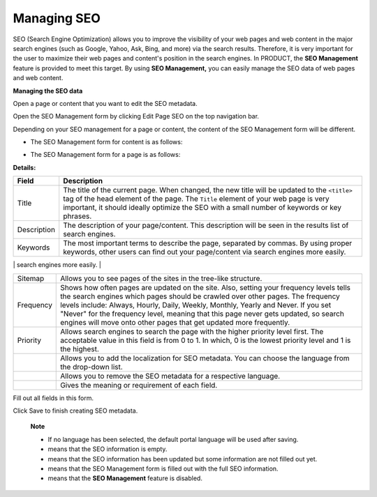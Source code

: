 Managing SEO
============

SEO (Search Engine Optimization) allows you to improve the visibility of
your web pages and web content in the major search engines (such as
Google, Yahoo, Ask, Bing, and more) via the search results. Therefore,
it is very important for the user to maximize their web pages and
content's position in the search engines. In PRODUCT, the **SEO
Management** feature is provided to meet this target. By using **SEO
Management,** you can easily manage the SEO data of web pages and web
content.

**Managing the SEO data**

Open a page or content that you want to edit the SEO metadata.

Open the SEO Management form by clicking Edit Page SEO on the top
navigation bar.

|image0|

Depending on your SEO management for a page or content, the content of
the SEO Management form will be different.

-  The SEO Management form for content is as follows:

   |image1|

-  The SEO Management form for a page is as follows:

   |image2|

**Details:**

+----------------------+-----------------------------------------------------+
| Field                | Description                                         |
+======================+=====================================================+
| Title                | The title of the current page. When changed, the    |
|                      | new title will be updated to the ``<title>`` tag of |
|                      | the head element of the page. The ``Title`` element |
|                      | of your web page is very important, it should       |
|                      | ideally optimize the SEO with a small number of     |
|                      | keywords or key phrases.                            |
+----------------------+-----------------------------------------------------+
| Description          | The description of your page/content. This          |
|                      | description will be seen in the results list of     |
|                      | search engines.                                     |
+----------------------+-----------------------------------------------------+
| Keywords             | The most important terms to describe the page,      |
|                      | separated by commas. By using proper keywords,      |
|                      | other users can find out your page/content via      |
|                      | search engines more easily.                         |
+----------------------+-----------------------------------------------------+
| Robots               | Search engines can access the whole directories on  |
|                      | a website, or individual pages, or individual links |
|                      | on a page and list your page/content or not that    |
|                      | depends on your options:                            |
|                      |                                                     |
|                      | -  INDEX: Allows search engines to index your       |
|                      |    page/content on the search engine results page.  |
|                      |                                                     |
|                      | -  NOINDEX: Restricts search engines from indexing  |
|                      |    your page/content on the search engine results   |
|                      |    page. Use this option if you want to keep your   |
|                      |    page private.                                    |
|                      |                                                     |
|                      | -  FOLLOW: Allows search engines to follow links    |
|                      |    from your page to find other pages.              |
|                      |                                                     |
|                      | -  NOFOLLOW: Restricts search engines from          |
|                      |    following links from your page to find other     |
|                      |    pages. Use this option if you want to prevent    |
|                      |    spam links in comments of blogs, forums and      |
|                      |    others.                                          |
|                      |                                                     |
                                                                            
+----------------------+-----------------------------------------------------+
| Sitemap              | Allows you to see pages of the sites in the         |
|                      | tree-like structure.                                |
+----------------------+-----------------------------------------------------+
| Frequency            | Shows how often pages are updated on the site.      |
|                      | Also, setting your frequency levels tells the       |
|                      | search engines which pages should be crawled over   |
|                      | other pages. The frequency levels include: Always,  |
|                      | Hourly, Daily, Weekly, Monthly, Yearly and Never.   |
|                      | If you set "Never" for the frequency level, meaning |
|                      | that this page never gets updated, so search        |
|                      | engines will move onto other pages that get updated |
|                      | more frequently.                                    |
+----------------------+-----------------------------------------------------+
| Priority             | Allows search engines to search the page with the   |
|                      | higher priority level first. The acceptable value   |
|                      | in this field is from 0 to 1. In which, 0 is the    |
|                      | lowest priority level and 1 is the highest.         |
+----------------------+-----------------------------------------------------+
|                      | Allows you to add the localization for SEO          |
|                      | metadata. You can choose the language from the      |
|                      | drop-down list.                                     |
+----------------------+-----------------------------------------------------+
|                      | Allows you to remove the SEO metadata for a         |
|                      | respective language.                                |
+----------------------+-----------------------------------------------------+
|                      | Gives the meaning or requirement of each field.     |
+----------------------+-----------------------------------------------------+

Fill out all fields in this form.

Click Save to finish creating SEO metadata.

    **Note**

    -  If no language has been selected, the default portal language
       will be used after saving.

    -  |image3| means that the SEO information is empty.

    -  |image4| means that the SEO information has been updated but some
       information are not filled out yet.

    -  |image5| means that the SEO Management form is filled out with
       the full SEO information.

    -  |image6| means that the **SEO Management** feature is disabled.

.. |image0| image:: images/ecms/open_seo_management.png
.. |image1| image:: images/ecms/seo_form_for_content.png
.. |image2| image:: images/ecms/seo_form_for_page.png
.. |image3| image:: images/ecms/seo_red_icon.png
.. |image4| image:: images/ecms/seo_orange_icon.png
.. |image5| image:: images/ecms/seo_green_icon.png
.. |image6| image:: images/ecms/seo_gray_icon.png
